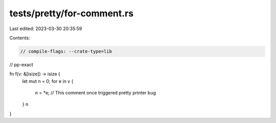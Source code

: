 tests/pretty/for-comment.rs
===========================

Last edited: 2023-03-30 20:35:59

Contents:

.. code-block:: rs

    // compile-flags: --crate-type=lib

// pp-exact

fn f(v: &[isize]) -> isize {
    let mut n = 0;
    for e in v {
        n = *e; // This comment once triggered pretty printer bug
    }
    n
}



